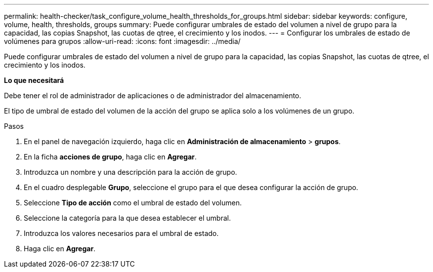 ---
permalink: health-checker/task_configure_volume_health_thresholds_for_groups.html 
sidebar: sidebar 
keywords: configure, volume, health, thresholds, groups 
summary: Puede configurar umbrales de estado del volumen a nivel de grupo para la capacidad, las copias Snapshot, las cuotas de qtree, el crecimiento y los inodos. 
---
= Configurar los umbrales de estado de volúmenes para grupos
:allow-uri-read: 
:icons: font
:imagesdir: ../media/


[role="lead"]
Puede configurar umbrales de estado del volumen a nivel de grupo para la capacidad, las copias Snapshot, las cuotas de qtree, el crecimiento y los inodos.

*Lo que necesitará*

Debe tener el rol de administrador de aplicaciones o de administrador del almacenamiento.

El tipo de umbral de estado del volumen de la acción del grupo se aplica solo a los volúmenes de un grupo.

.Pasos
. En el panel de navegación izquierdo, haga clic en *Administración de almacenamiento* > *grupos*.
. En la ficha *acciones de grupo*, haga clic en *Agregar*.
. Introduzca un nombre y una descripción para la acción de grupo.
. En el cuadro desplegable *Grupo*, seleccione el grupo para el que desea configurar la acción de grupo.
. Seleccione *Tipo de acción* como el umbral de estado del volumen.
. Seleccione la categoría para la que desea establecer el umbral.
. Introduzca los valores necesarios para el umbral de estado.
. Haga clic en *Agregar*.


